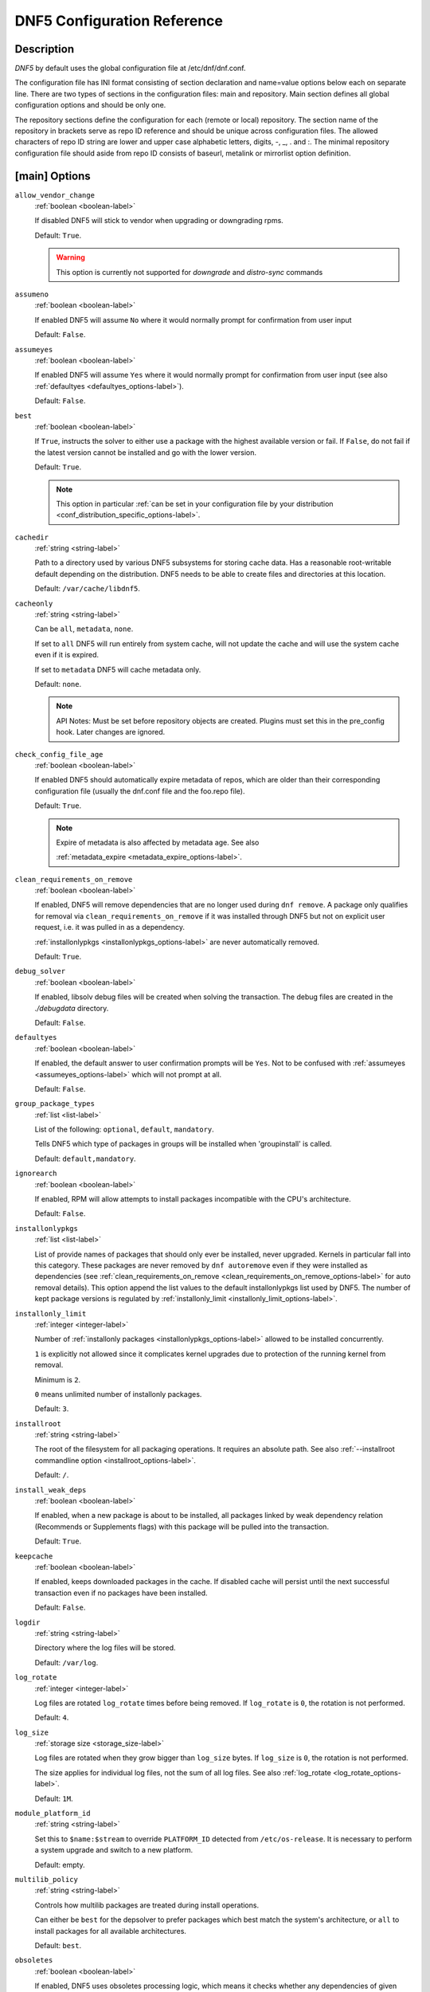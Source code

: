 ..
    Copyright Contributors to the libdnf project.

    This file is part of libdnf: https://github.com/rpm-software-management/libdnf/

    Libdnf is free software: you can redistribute it and/or modify
    it under the terms of the GNU General Public License as published by
    the Free Software Foundation, either version 2 of the License, or
    (at your option) any later version.

    Libdnf is distributed in the hope that it will be useful,
    but WITHOUT ANY WARRANTY; without even the implied warranty of
    MERCHANTABILITY or FITNESS FOR A PARTICULAR PURPOSE.  See the
    GNU General Public License for more details.

    You should have received a copy of the GNU General Public License
    along with libdnf.  If not, see <https://www.gnu.org/licenses/>.

.. _dnf5_conf-label:

##############################
 DNF5 Configuration Reference
##############################

Description
===========

`DNF5` by default uses the global configuration file at /etc/dnf/dnf.conf.

The configuration file has INI format consisting of section declaration and name=value options below each on separate
line. There are two types of sections in the configuration files: main and repository.  Main  section  defines all
global configuration options and should be only one.

The repository  sections  define  the configuration for each (remote or local) repository. The section name of the
repository in brackets serve as repo ID reference and should be unique  across  configuration  files.  The  allowed
characters  of  repo  ID  string  are  lower and upper case alphabetic letters, digits, -, _, .  and :. The minimal
repository configuration file should aside from repo ID consists of baseurl, metalink or mirrorlist option  definition.

.. _conf_main_options-label:

[main] Options
==============

.. _allow_vendor_change_options-label:

``allow_vendor_change``
    :ref:`boolean <boolean-label>`

    If disabled DNF5 will stick to vendor when upgrading or downgrading rpms.

    Default: ``True``.

    .. WARNING:: This option is currently not supported for `downgrade` and `distro-sync` commands

.. _assumeno_options-label:

``assumeno``
    :ref:`boolean <boolean-label>`

    If enabled DNF5 will assume ``No`` where it would normally prompt for confirmation from user input

    Default: ``False``.

.. _assumeyes_options-label:

``assumeyes``
    :ref:`boolean <boolean-label>`

    If enabled DNF5 will assume ``Yes`` where it would normally prompt for
    confirmation from user input (see also :ref:`defaultyes
    <defaultyes_options-label>`).

    Default: ``False``.

.. _best_options-label:

``best``
    :ref:`boolean <boolean-label>`

    If ``True``, instructs the solver to either use a package with the highest
    available version or fail. If ``False``, do not fail if the latest version
    cannot be installed and go with the lower version.

    Default: ``True``.

    .. NOTE::
       This option in particular :ref:`can be set in your configuration file by
       your distribution <conf_distribution_specific_options-label>`.

.. _cachedir_options-label:

``cachedir``
    :ref:`string <string-label>`

    Path to a directory used by various DNF5 subsystems for storing cache data.
    Has a reasonable root-writable default depending on the distribution. DNF5
    needs to be able to create files and directories at this location.

    Default: ``/var/cache/libdnf5``.

.. _cacheonly_options-label:

``cacheonly``
    :ref:`string <string-label>`

    Can be ``all``, ``metadata``, ``none``.

    If set to ``all`` DNF5 will run entirely from system cache, will not update
    the cache and will use the system cache even if it is expired.

    If set to ``metadata`` DNF5 will cache metadata only.

    Default: ``none``.

    .. NOTE::
       API Notes: Must be set before repository objects are created. Plugins must set
       this in the pre_config hook. Later changes are ignored.

.. _check_config_file_age_options-label:

``check_config_file_age``
    :ref:`boolean <boolean-label>`

    If enabled DNF5 should automatically expire metadata of repos, which are older than
    their corresponding configuration file (usually the dnf.conf file and the foo.repo file).

    Default: ``True``.

    .. NOTE::
       Expire of metadata is also affected by metadata age. See also

       :ref:`metadata_expire <metadata_expire_options-label>`.

.. _clean_requirements_on_remove_options-label:

``clean_requirements_on_remove``
    :ref:`boolean <boolean-label>`

    If enabled, DNF5 will remove dependencies that are no longer used during ``dnf remove``.
    A package only qualifies for removal via ``clean_requirements_on_remove`` if it was
    installed through DNF5 but not on explicit user request, i.e. it was pulled in as a dependency.

    :ref:`installonlypkgs <installonlypkgs_options-label>` are never automatically removed.

    Default: ``True``.

.. _debug_solver_options-label:

``debug_solver``
    :ref:`boolean <boolean-label>`

    If enabled, libsolv debug files will be created when solving the
    transaction. The debug files are created in the `./debugdata` directory.

    Default: ``False``.

.. _defaultyes_options-label:

``defaultyes``
    :ref:`boolean <boolean-label>`

    If enabled, the default answer to user confirmation prompts will be ``Yes``.
    Not to be confused with :ref:`assumeyes <assumeyes_options-label>` which will not prompt at all.

    Default: ``False``.

.. _group_package_types_options-label:

``group_package_types``
    :ref:`list <list-label>`

    List of the following: ``optional``, ``default``, ``mandatory``.

    Tells DNF5 which type of packages in groups will be installed when 'groupinstall' is called.

    Default: ``default,mandatory``.

.. _ignorearch_options-label:

``ignorearch``
    :ref:`boolean <boolean-label>`

    If enabled, RPM will allow attempts to install packages incompatible with the CPU's architecture.

    Default: ``False``.

.. _installonlypkgs_options-label:

``installonlypkgs``
    :ref:`list <list-label>`

    List of provide names of packages that should only ever be installed, never
    upgraded. Kernels in particular fall into this category.
    These packages are never removed by ``dnf autoremove`` even if they were
    installed as dependencies (see
    :ref:`clean_requirements_on_remove <clean_requirements_on_remove_options-label>`
    for auto removal details).
    This option append the list values to the default installonlypkgs list used
    by DNF5. The number of kept package versions is regulated
    by :ref:`installonly_limit <installonly_limit_options-label>`.

.. _installonly_limit_options-label:

``installonly_limit``
    :ref:`integer <integer-label>`

    Number of :ref:`installonly packages <installonlypkgs_options-label>` allowed to be installed
    concurrently.

    ``1`` is explicitly not allowed since it complicates kernel upgrades due to protection of
    the running kernel from removal.

    Minimum is ``2``.

    ``0`` means unlimited number of installonly packages.

    Default: ``3``.

.. _installroot_options-label:

``installroot``
    :ref:`string <string-label>`

    The root of the filesystem for all packaging operations.
    It requires an absolute path.
    See also :ref:`--installroot commandline option <installroot_options-label>`.

    Default: ``/``.

.. _install_weak_deps_options-label:

``install_weak_deps``
    :ref:`boolean <boolean-label>`

    If enabled, when a new package is about to be installed, all packages linked by weak dependency
    relation (Recommends or Supplements flags) with this package will be pulled into the transaction.

    Default: ``True``.

.. _keepcache_options-label:

``keepcache``
    :ref:`boolean <boolean-label>`

    If enabled, keeps downloaded packages in the cache. If disabled cache will persist
    until the next successful transaction even if no packages have been installed.

    Default: ``False``.

.. _logdir_options-label:

``logdir``
    :ref:`string <string-label>`

    Directory where the log files will be stored.

    Default: ``/var/log``.

.. _log_rotate_options-label:

``log_rotate``
    :ref:`integer <integer-label>`

    Log files are rotated ``log_rotate`` times before being removed.
    If ``log_rotate`` is ``0``, the rotation is not performed.

    Default: ``4``.

.. _log_size_options-label:

``log_size``
    :ref:`storage size <storage_size-label>`

    Log  files are rotated when they grow bigger than ``log_size`` bytes. If
    ``log_size`` is ``0``, the rotation is not performed.

    The size applies for individual log files, not the sum of all log files.
    See also :ref:`log_rotate <log_rotate_options-label>`.

    Default: ``1M``.

.. _module_platform_id_options-label:

``module_platform_id``
    :ref:`string <string-label>`

    Set this to ``$name:$stream`` to override ``PLATFORM_ID`` detected from ``/etc/os-release``.
    It is necessary to perform a system upgrade and switch to a new platform.

    Default: empty.

.. _multilib_policy_options-label:

``multilib_policy``
    :ref:`string <string-label>`

    Controls how multilib packages are treated during install operations.

    Can either be ``best`` for the depsolver to prefer packages which best match the system's
    architecture, or ``all`` to install packages for all available architectures.

    Default: ``best``.

.. _obsoletes_options-label:

``obsoletes``
    :ref:`boolean <boolean-label>`

    If enabled, DNF5 uses obsoletes processing logic, which means it checks whether
    any dependencies of given package are no longer required and removes them.

    Useful when doing distribution level upgrades.

    It has effect during install/upgrade processes.

    Command-line option: :ref:`--obsoletes <obsoletes_options-label>`

    Default: ``True``.

.. _optional_metadata_types_options-label:

``optional_metadata_types``
    :ref:`list <list-label>`

    List of the following: ``comps``, ``filelists``, ``other``, ``presto``, ``updateinfo``

    Defines which types of metadata are to be loaded in addition to primary and modules, which are loaded always as they are essential. Note that the list can be extended by individual DNF commands during runtime.

    Default: ``comps,updateinfo``

.. _persistdir_options-label:

``persistdir``
    :ref:`string <string-label>`

    Directory where DNF5 stores its persistent data between runs.

    Default: ``/var/lib/dnf``.

.. _pluginconfpath_options-label:

``pluginconfpath``
    :ref:`list <list-label>`

    List of directories that are searched for plugin configurations to load.

    All configuration files found in these directories, that are named same as a
    plugin, are parsed.

    Default: ``/etc/dnf/plugins``.

.. _pluginpath_options-label:

``pluginpath``
    :ref:`list <list-label>`

    List of directories that are searched for plugins to load. Plugins found in
    *any of the directories* in this configuration option are used.

    Default: a Python version-specific path.

.. _plugins_options-label:

``plugins``
    :ref:`boolean <boolean-label>`

    If enabled, DNF5 plugins are enabled.

    Default: ``True``.

.. _protected_packages_options-label:

``protected_packages``
    :ref:`list <list-label>`

    This append list option contains names of packages that DNF5 should never completely remove.

    They are protected via Obsoletes as well as user/plugin removals.

    Default: ``dnf5,glob:/etc/dnf/protected.d/*.conf``.

    .. NOTE::
       Any packages which should be protected can do so by including a file in ``/etc/dnf/protected.d``
       with their  package name in it.

       DNF5 will protect also the package corresponding to the running version of the kernel. See also
       :ref:`protect_running_kernel <protect_running_kernel_options-label>` option.

.. _protect_running_kernel_options-label:

``protect_running_kernel``
    :ref:`boolean <boolean-label>`

    Controls whether the package corresponding to the running version of kernel is protected from removal.

    Default: ``True``.

    .. NOTE::
       YUM compatibility option

.. _reposdir_options-label:

``reposdir``
    :ref:`list <list-label>`

    Repository configuration files locations.

    The behavior of ``reposdir`` could differ when it is used
    along with \-\ :ref:`-installroot <installroot_options-label>` option.

    Default: TODO add default

.. _system_state_options-label:

``system_state``

.. _tsflags_options-label:

``tsflags``
    :ref:`list <list-label>`

    List of strings adding extra flags for the RPM transaction.

    ================  ===============================
    tsflag value      RPM Transaction Flag
    ================  ===============================
    ``noscripts``     ``RPMTRANS_FLAG_NOSCRIPTS``
    ``test``          ``RPMTRANS_FLAG_TEST``
    ``notriggers``    ``RPMTRANS_FLAG_NOTRIGGERS``
    ``nodocs``        ``RPMTRANS_FLAG_NODOCS``
    ``justdb``        ``RPMTRANS_FLAG_JUSTDB``
    ``nocontexts``    ``RPMTRANS_FLAG_NOCONTEXTS``
    ``nocaps``        ``RPMTRANS_FLAG_NOCAPS``
    ``nocrypto``      ``RPMTRANS_FLAG_NOFILEDIGEST``
    ``deploops``      ``RPMTRANS_FLAG_DEPLOOPS``
    ================  ===============================

    The ``nocrypto`` option will also set the ``_RPMVSF_NOSIGNATURES`` and
    ``_RPMVSF_NODIGESTS`` VS flags.

    The ``test`` option provides a transaction check without performing the transaction.
    It includes downloading of packages, gpg keys check (including permanent import of
    additional keys if necessary), and rpm check to prevent file conflicts.

    The ``nocaps`` is supported with rpm-4.14 or later. When ``nocaps`` is used but rpm
    doesn't support it, DNF5 only reports it as an invalid tsflag.

    Default: empty.

.. _use_host_config_options-label:

``use_host_config``

.. _varsdir_options-label:

``varsdir``
    :ref:`list <list-label>`

    List of directories where variables definition files are looked for.

    See :ref:`variable files <varfiles-label>` in Configuration reference.


    Default: ``/etc/dnf/vars``.

.. _zchunk_options-label:

``zchunk``
    :ref:`boolean <boolean-label>`

    If enabled, repository metadata are compressed using the zchunk format (if available).

    Default: ``True``.

[main] Options - Colors
=======================

.. _color_list_available_upgrade_options-label:

``color_list_available_upgrade``
    :ref:`color <color-label>`

    Color of available packages that are newer than installed packages.
    The option is used during list operations.

    Default: ``bold,blue``.

.. _color_list_available_downgrade_options-label:

``color_list_available_downgrade``
    :ref:`color <color-label>`

    Color of available packages that are older than installed packages.
    The option is used during list operations.

    Default: ``dim,magenta``.

.. _color_list_available_reinstall_options-label:

``color_list_available_reinstall``
    :ref:`color <color-label>`

    Color of available packages that are identical to installed versions and are available for reinstalls.
    The option is used during list operations.

    Default: ``bold,green``.

.. _color_list_available_install_options-label:

``color_list_available_install``
    :ref:`color <color-label>`

    Color of packages that are available for installation and none of their versions in installed.
    The option is used during list operations.

    Default: ``bold,cyan``.

.. _color_update_installed_options-label:

``color_update_installed``
    :ref:`color <color-label>`

    Color of removed packages.
    This option is used during displaying transactions.

    Default: ``dim,red``.

.. _color_update_local_options-label:

``color_update_label``
    :ref:`color <color-label>`

    Color of local packages that are installed from the @commandline repository.
    This option is used during displaying transactions.

    Default: ``dim,green``.

.. _color_update_remote_options-label:

``color_update_remote``
    :ref:`color <color-label>`

    Color of packages that are installed/upgraded/downgraded from remote repositories.
    This option is used during displaying transactions.

    Default: ``bold,green``.

.. _color_search_match_options-label:

``color_search_match``
    :ref:`color <color-label>`

    Color of patterns matched in search output.

    Default: ``bold,magenta``.


Repo Options
============

.. _enabled_options-label:

``enabled``
    :ref:`boolean <boolean-label>`

    Include this repository as a package source.

    Default: ``True``.

Repo Variables
==============

Right side of every repo option can be enriched by the following variables:

``$arch``

    Refers to the system’s CPU architecture e.g, aarch64, i586, i686 and x86_64.

``$basearch``

    Refers to the base architecture of the system. For example, i686 and i586 machines
    both have a base architecture of i386, and AMD64 and Intel64 machines have a base architecture of x86_64.

``$releasever``

    Refers to the release version of operating system which DNF5 derives from information available in RPMDB.


In addition to these hard coded variables, user-defined ones can also be used.
They can be defined either via :ref:`variable files <varfiles-label>`, or by using special environmental variables.
The names of these variables must be prefixed with DNF_VAR\_ and they can only consist of alphanumeric characters
and underscores::

    $ DNF_VAR_MY_VARIABLE=value

To use such variable in your repository configuration remove the prefix. E.g.::

    [myrepo]
    baseurl=https://example.site/pub/fedora/$MY_VARIABLE/releases/$releasever

Note that it is not possible to override the ``arch`` and ``basearch`` variables using either variable files or
environmental variables.

Although users are encouraged to use named variables, the numbered environmental variables
``DNF0`` - ``DNF9`` are still supported::

    $ DNF1=value

    [myrepo]
    baseurl=https://example.site/pub/fedora/$DNF1/releases/$releasever

Options for both [main] and Repo
================================

Some options can be applied in either the main section, per repository, or in a
combination. The value provided in the main section is used for all repositories
as the default value, which repositories can then override in their
configuration.


.. _bandwidth_options-label:

``bandwidth``
    :ref:`storage size <storage_size-label>`

    Total bandwidth available for downloading.
    Meaningful when used with the :ref:`throttle option <throttle_options-label>`.

    Default: ``0``.

.. _countme_options-label:

``countme``
    :ref:`boolean <boolean-label>`

    Determines whether a special flag should be added to a single, randomly
    chosen metalink/mirrorlist query each week.
    This allows the repository owner to estimate the number of systems
    consuming it, by counting such queries over a week's time, which is much
    more accurate than just counting unique IP addresses (which is subject to
    both overcounting and undercounting due to short DHCP leases and NAT,
    respectively).

    The flag is a simple "countme=N" parameter appended to the metalink and
    mirrorlist URL, where N is an integer representing the "longevity" bucket
    this system belongs to.
    The following 4 buckets are defined, based on how many full weeks have
    passed since the beginning of the week when this system was installed: 1 =
    first week, 2 = first month (2-4 weeks), 3 = six months (5-24 weeks) and 4
    = more than six months (> 24 weeks).
    This information is meant to help distinguish short-lived installs from
    long-term ones, and to gather other statistics about system lifecycle.

    Default: ``False``.

.. _deltarpm_options-label:

``deltarpm``
    :ref:`boolean <boolean-label>`

    If enabled, DNF5 will save bandwidth by downloading much smaller delta RPM
    files, rebuilding them to RPM locally. However, this is quite CPU and I/O
    intensive.

    Default: ``False``.

.. _deltarpm_percentage_options-label:

``deltarpm_percentage``
    :ref:`integer <integer-label>`

    When the relative size of delta vs pkg is larger than this, delta is not used.
    (Deltas must be at least 25% smaller than the pkg).
    Use ``0`` to turn off delta rpm processing. Local repositories (with
    file:// baseurl) have delta rpms turned off by default.

    Default: ``75``

.. _enablegroups_options-label:

``enablegroups``
    :ref:`boolean <boolean-label>`

    If enabled, DNF5 will allow the use of package groups.

    Default: ``True``.

.. _excludepkgs_options-label:

``excludepkgs``
    :ref:`list <list-label>`

    Exclude packages of this repository, specified by a name or a glob and
    separated by a comma, from all operations.

    Can be disabled using ``--disableexcludes`` command line switch.

    Default: ``[]``.

.. _fastestmirror_options-label:

``fastestmirror``
    :ref:`boolean <boolean-label>`

    If enabled, a metric is used to find the fastest available mirror.
    This overrides the order provided by the mirrorlist/metalink file itself.
    This file is often dynamically generated by the server to provide the best download speeds and enabling
    fastestmirror overrides this.

    Default: ``False``.

.. _includepkgs_options-label:

``includepkgs``
    :ref:`list <list-label>`

    Include packages of this repository, specified by a name or a glob and separated by a comma, in all operations.

    Inverse of :ref:`excludepkgs <excludepkgs_options-label>`, DNF5 will exclude any package in the repository
    that doesn't match this list.

    This works in conjunction with :ref:`excludepkgs <excludepkgs_options-label>` and doesn't override it,
    so if you 'excludepkgs=*.i386' and 'includepkgs=python*' then only packages starting with python
    that do not have an i386 arch will be seen by DNF5 in this repo.

    Can be disabled using ``--disableexcludes`` command line switch.

    Default: ``[]``.

.. _ip_resolve_options-label:

``ip_resolve``
    :ref:`ip address <ip_address_type-label>`

    Determines how DNF5 resolves host names. Set this to ``4``, ``IPv4``, ``6``, ``IPv6``
    to resolve to IPv4 or IPv6 addresses only.

    Default: ``whatever``.

.. _localpkg_gpgcheck_options-label:

``localpkg_gpgcheck``
    :ref:`boolean <boolean-label>`

    If enabled, DNF5 will perform a GPG signature check on local packages (packages in a file, not in a repository).

    This option is subject to the active RPM security policy
    (see :ref:`gpgcheck <gpgcheck_options-label>` for more details).

    Default: ``False``.

.. _max_parallel_downloads_options-label:

``max_parallel_downloads``
    :ref:`integer <integer-label>`

    Maximum number of simultaneous package downloads. Max is ``20``.

    Default: ``3``.

.. _metadata_expire_options-label:

``metadata_expire``
    :ref:`time in seconds <time_in_seconds-label>`

    The period after which the remote repository is checked for metadata update and in the positive
    case the local metadata cache is updated.
    It can be ``-1`` or ``never`` to make the repo never considered expired.

    Expire of metadata can be also triggered by change of timestamp of configuration files
    (``dnf.conf``, ``<repo>.repo``).

    See also :ref:`check_config_file_age <check_config_file_age_options-label>`.

    Default: ``60 * 60 * 48``, 48 hours.

.. _minrate_options-label:

``minrate``
    :ref:`storage size <storage_size-label>`

    Sets the low speed threshold in bytes per second.
    If the server is sending data at the same or slower speed than this value for at least
    :ref:`timeout option <timeout_options-label>` seconds, DNF5 aborts the connection.

    Default: ``1000``.

.. _password_options-label:

``password``
    :ref:`string <string-label>`

    The password used to connect to a repository with basic HTTP authentication.

    Default: empty.

.. _proxy_options-label:

``proxy``
    :ref:`string <string-label>`

    URL of a proxy server to connect through.

    Set to an empty string in the repository configuration to disable proxy
    setting inherited from the main section. The expected format of this option is
    ``<scheme>://<ip-or-hostname>[:port]``.
    (For backward compatibility, '_none_' can be used instead of the empty string.)

    Default: empty.

    .. NOTE::
       The curl environment variables (such as ``http_proxy``) are effective if this option is unset
       (or '_none_' is set in the repository configuration). See the ``curl`` man page for details.

.. _proxy_username_options-label:

``proxy_username``
    :ref:`string <string-label>`

    The username to use for connecting to the proxy server.

    Default: empty.

.. _proxy_password_options-label:

``proxy_password``
    :ref:`string <string-label>`

    The password to use for connecting to the proxy server.

    Default: empty.

.. _proxy_auth_method_options-label:

``proxy_auth_method``
    :ref:`string <string-label>`

    The authentication method used by the proxy server. Valid values are

    ==============     ==========================================================
    method             meaning
    ==============     ==========================================================
    ``basic``          HTTP Basic authentication
    ``digest``         HTTP Digest authentication
    ``negotiate``      HTTP Negotiate (SPNEGO) authentication
    ``ntlm``           HTTP NTLM authentication
    ``digest_ie``      HTTP Digest authentication with an IE flavor
    ``ntlm_wb``        NTLM delegating to winbind helper
    ``none``           None auth method
    ``any``            All suitable methods
    ==============     ==========================================================

    Default: ``any``.

.. _proxy_sslcacert_options-label:

``proxy_sslcacert``
    :ref:`string <string-label>`

    Path to the file containing the certificate authorities to verify proxy SSL certificates.

    Default: empty, uses system default.

.. _proxy_sslclientcert_options-label:

``proxy_sslclientcert``
    :ref:`string <string-label>`

    Path to the SSL client certificate used to connect to proxy server.

    Default: empty.

.. _proxy_sslclientkey_options-label:

``proxy_sslclientkey``
    :ref:`string <string-label>`

    Path to the SSL client key used to connect to proxy server.

    Default: empty.

.. _proxy_sslverify_options-label:

``proxy_sslverify``
    :ref:`boolean <boolean-label>`

    If enabled, proxy SSL certificates are verified. If the client can not be authenticated, connecting fails and the
    repository is not used any further. If ``False``, SSL connections can be used, but certificates are not verified.

    Default: ``True``.

.. _repo_gpgcheck_options-label:

``repo_gpgcheck``
    :ref:`boolean <boolean-label>`

    If enabled, DNF5 will perform GPG signature check on this repository's metadata.


    .. NOTE::
       GPG keys for this check are stored separately from GPG keys used in package signature
       verification. Furthermore, they are also stored separately for each repository.

       This means that DNF5 may ask to import the same key multiple times. For example, when a key was
       already imported for package signature verification and this option is turned on, it may be needed
       to import it again for the repository.

    Default: ``False``.

.. _retries_options-label:

``retries``
    :ref:`integer <integer-label>`

    Set the number of total retries for downloading packages.
    The number is cumulative, so e.g. for ``retries=10``, DNF5 will fail after any package
    download fails for eleventh time.

    Setting this to ``0`` makes DNF5 try forever.

    Default: ``10``.

.. _skip_if_unavailable_options-label:

``skip_if_unavailable``
    :ref:`boolean <boolean-label>`

    If enabled, DNF5 will continue running and disable the repository that couldn't be synchronized
    for any reason. This option doesn't affect skipping of unavailable packages after dependency
    resolution. To check inaccessibility of repository use it in combination with
    :ref:`refresh command line option <refresh_command_options-label>`.

    Default: ``False``.

    .. NOTE::
       this option in particular :ref:`can be set in your configuration file
       by your distribution <conf_distribution_specific_options-label>`.

.. _sslcacert_options-label:

``sslcacert``
    :ref:`string <string-label>`

    Path to the file containing the certificate authorities to verify SSL certificates.

    Default: empty, uses system default.

.. _sslclientcert_options-label:

``sslclientcert``
    :ref:`string <string-label>`

    Path to the SSL client certificate used to connect to remote sites.

    Default: empty.

.. _sslclientkey_options-label:

``sslclientkey``
    :ref:`string <string-label>`

    Path to the SSL client key used to connect to remote sites.

    Default: empty.

.. _sslverify_options-label:

``sslverify``
    :ref:`boolean <boolean-label>`

    If enabled, remote SSL certificates are verified. If the client can not be authenticated,
    connecting fails and the repository is not used any further.
    If disabled, SSL connections can be used, but certificates are not verified.

    Default: ``True``.

.. _throttle_options-label:

``throttle``
    :ref:`storage size <storage_size-label>`

    Limits the downloading speed. It might be an absolute value or a percentage, relative to the value of the
    :ref:`bandwidth option <bandwidth_options-label>` option. ``0`` means no throttling.

    Default: ``0``.

.. _timeout_options-label:

``timeout``
    :ref:`time in seconds <time_in_seconds-label>`

    Number of seconds to wait for a connection before timing out. Used in combination with
    :ref:`minrate option <minrate_options-label>` option.

    Default: ``30``.

.. _username_options-label:

``username``
    :ref:`string <string-label>`

    The username to use for connecting to repo with basic HTTP authentication.

    Default: empty.

.. _user_agent_options-label:

``user_agent``
    :ref:`string <string-label>`

    The User-Agent string to include in HTTP requests sent by DNF5.

    Default: ::

        libdnf (NAME VERSION_ID; VARIANT_ID; OS.BASEARCH)

    .. NOTE::
       ``NAME``, ``VERSION_ID`` and ``VARIANT_ID`` are OS identifiers read from the
       :manpage:`os-release(5)` file, and ``OS`` and ``BASEARCH`` are the canonical OS
       name and base architecture, respectively.
       Example: ::

           libdnf (Fedora 39; server; Linux.x86_64)


Types of Options
================

.. _boolean-label:

``boolean``
    Data type with only two possible values.

    One of following options can be used: ``1``, ``0``, ``True``, ``False``, ``yes``, ``no``.

.. _color-label:

``color``
    String describing color and modifiers separated with a comma, for example ``red,bold``.

    * Colors: ``black``, ``blue``, ``cyan``, ``green``, ``magenta``, ``red``, ``white``, ``yellow``.
    * Modifiers: ``bold``, ``blink``, ``dim``, ``normal``, ``reverse``, ``underline``.

.. _integer-label:

``integer``
    Whole number that can be written without a fractional component.

.. _ip_address_type-label:

``ip address type``
    String describing ip address types.

    One of the following options can be used: ``4``, ``IPv4``, ``6``, ``IPv6``.

.. _list-label:

``list``
    String representing one or more strings separated by space or comma characters.

.. _storage_size-label:

``storage size``
    String representing storage sizes formed by an integer and a unit.

    Valid units are ``k``, ``M``, ``G``.

.. _string-label:

``string``
    It is a sequence of symbols or digits without any whitespace character.

.. _time_in_seconds-label:

``time in seconds``
    String representing time units in seconds. Can be set to ``-1`` or ``never``.


Files
=====

.. _main_configuration_file-label:

``Main Configuration File``
    /etc/dnf/dnf.conf

.. _cache_files-label:

``Cache Files``
    /var/cache/libdnf5

.. _repo_files-label:

``Repository Files``
    /etc/yum.repos.d/

.. _varfiles-label:

``Variables``
    Any property named file in ``/etc/dnf/vars`` is turned into a variable named after the filename
    (or overrides any of the above variables but those set from commandline).
    Filenames may contain only alphanumeric characters and underscores and be in lowercase.
    Variables are also read from ``/etc/yum/vars`` for YUM compatibility reasons.

Drop-in configuration directories
=================================

`DNF5` loads configuration options that are defined in the :ref:`main
configuration file <main_cnfiguration_file-label>`, :ref:`user configuration
files<user_configuration_files-label>` and :ref:`distribution configuration
files<distro_configuration_files-label>`.

Users can define custom config options in this way.

1. Configuration files are alphabetically sorted in a list of names from the
   :ref:`distribution configuration directory<distro_configuration_dir-label>`
   and the :ref:`user configuration directory<user_configuration_dir-label>`. If
   a file with the same name is present in both directories, only the file from
   the user configuration directory is added to the list. The
   distribution file is then masked by the user file.
2. Options are retrieved in order from the list The configuration from the next
   file overrides the previous one. The last option wins.

.. _user_configuration_dir-label:

``User Configuration Directory``
    /etc/dnf/libdnf5.conf.d/

.. _user_configuration_files-label:

``User Configuration Files``
    /etc/dnf/libdnf5.conf.d/20-user-settings.conf

.. _distro_configuration_dir-label:

``Distribution Configuration Directory``
    /usr/share/dnf5/libdnf.conf.d/

.. _distro_configuration_files-label:

``Distribution Configuration Files``
    /usr/share/dnf5/libdnf.conf.d/50-something.conf

Example configuration:
----------------------

User configuration files:

- /etc/dnf/dnf.conf
- /etc/dnf/libdnf5.conf.d/20-user-settings.conf
- /etc/dnf/libdnf5.conf.d/60-something.conf
- /etc/dnf/libdnf5.conf.d/80-user-settings.conf

Distribution configuration files:

- /usr/share/dnf5/libdnf.conf.d/50-something.conf
- /usr/share/dnf5/libdnf.conf.d/60-something.conf
- /usr/share/dnf5/libdnf.conf.d/90-something.conf

Resulting file loading order by default
(/usr/share/dnf5/libdnf.conf.d/60-something.conf is skipped, masked by
the user file /etc/dnf/libdnf5.conf.d/60-something.conf):

1. /etc/dnf/libdnf5.conf.d/20-user-settings.conf
2. /usr/share/dnf5/libdnf.conf.d/50-something.conf
3. /etc/dnf/libdnf5.conf.d/60-something.conf
4. /etc/dnf/libdnf5.conf.d/80-user-settings.conf
5. /usr/share/dnf5/libdnf.conf.d/90-something.conf
6. /etc/dnf/dnf.conf

Drop-in repo directories
========================

After the repository configurations are loaded other repo configurations can be overloaded from the directories
:ref:`user repos override directory <user_repos_override_dir-label>`
and :ref:`distribution repos override directory <distro_repos_override_dir-label>`.

The format of the files inside the directories is the same as the format of the repository configuration files.
The options in the overridden files can modify existing repos but cannot create new repositories.

Override files support globs in the repository ID in order to support bulk modifications of repository parameters.

The repository overrides are processed following this order:

1. Files from ``/usr/share/dnf5/repos.override.d/`` and ``/etc/dnf5/repos.override.d/`` are loaded in an alphabetically
   sorted list. In case files have the same name, the file from ``/etc/dnf5/repos.override.d/`` is used.
   This implies the list has only unique filenames. This also implies that the repository configuration files can be
   simply masked by creating a file with the same name in the ``/etc`` override directory.

2. The options from the files are applied in the order they are loaded. The last option wins.


Example configuration
---------------------

.. code-block::

   # Enable `skip_if_unavailable` for all repositories
   [*]
   skip_if_unavailable = true

   # And then disable `skip_if_unavailable` for repositories with id prefix "fedora"
   [fedora*]
   skip_if_unavailable = false

Example of configuration files
------------------------------

This example shows the order in which override files are processed.

Files with user repos overrides:

- /etc/dnf/repos.overide.d/20-user-overrides.repo
- /etc/dnf/repos.overide.d/60-something2.repo
- /etc/dnf/repos.overide.d/80-user-overrides.repo
- /etc/dnf/repos.overide.d/99-config-manager.repo

Files with distribution repos overrides:

- /usr/share/dnf5/repos.overide.d/50-something2.repo
- /usr/share/dnf5/repos.overide.d/60-something2.repo
- /usr/share/dnf5/repos.overide.d/90-something2.repo

Resulting file processing order:

1. /etc/dnf/repos.overide.d/20-user-overrides.repo
2. /usr/share/dnf5/repos.overide.d/50-something2.repo
3. /etc/dnf/repos.overide.d/60-something2.repo
4. /etc/dnf/repos.overide.d/80-user-overrides.repo
5. /usr/share/dnf5/repos.overide.d/90-something2.repo
6. /etc/dnf/repos.overide.d/99-config-manager.repo


See Also
========

* :manpage:`dnf5(8)`, :ref:`DNF5 Command Reference <command_ref-label>`
* :manpage:`dnf5.conf-todo(5)`, :ref:`Options that are documented/implemented in DNF but not in DNF5 <dnf5_conf_todo-label>`
* :manpage:`dnf5.conf-deprecated(5)`, :ref:`Config Options that are deprecated in DNF5 <dnf5_conf_deprecated-label>`
